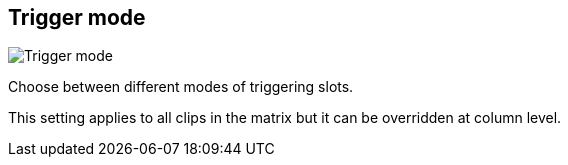 [#inspector-matrix-trigger-mode]
== Trigger mode

image:generated/screenshots/elements/inspector/matrix/trigger-mode.png[Trigger mode, role="related thumb right"]

Choose between different modes of triggering slots.

This setting applies to all clips in the matrix but it can be overridden at column level.
